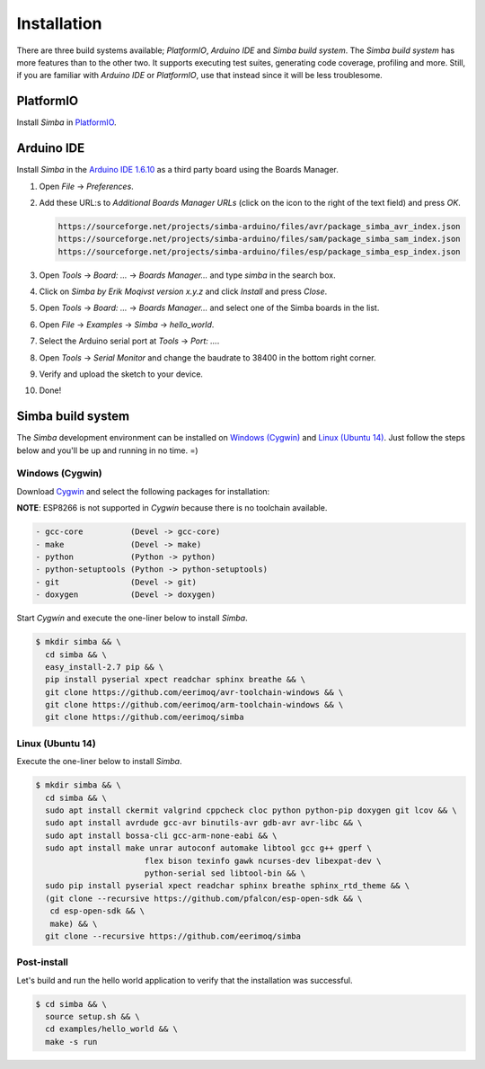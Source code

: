 Installation
============

There are three build systems available; `PlatformIO`, `Arduino IDE`
and `Simba build system`. The `Simba build system` has more features
than to the other two. It supports executing test suites, generating
code coverage, profiling and more. Still, if you are familiar with
`Arduino IDE` or `PlatformIO`, use that instead since it will be less
troublesome.

|platformio| PlatformIO
-----------------------

Install `Simba` in `PlatformIO`_.

|arduino| Arduino IDE
---------------------

Install `Simba` in the `Arduino IDE 1.6.10`_ as a third party board using the
Boards Manager.

1. Open `File` -> `Preferences`.

2. Add these URL:s to `Additional Boards Manager URLs` (click on the
   icon to the right of the text field) and press `OK`.

   .. code-block:: text

      https://sourceforge.net/projects/simba-arduino/files/avr/package_simba_avr_index.json
      https://sourceforge.net/projects/simba-arduino/files/sam/package_simba_sam_index.json
      https://sourceforge.net/projects/simba-arduino/files/esp/package_simba_esp_index.json

3. Open `Tools` -> `Board: ...` -> `Boards Manager...` and type
   `simba` in the search box.

4. Click on `Simba by Erik Moqivst version x.y.z` and click
   `Install` and press `Close`.

5. Open `Tools` -> `Board: ...` -> `Boards Manager...` and
   select one of the Simba boards in the list.

6. Open `File` -> `Examples` -> `Simba` -> `hello_world`.

7. Select the Arduino serial port at `Tools` -> `Port: ...`.

8. Open `Tools` -> `Serial Monitor` and change the baudrate to
   38400 in the bottom right corner.

9. Verify and upload the sketch to your device.

10. Done!

|simba| Simba build system
--------------------------

The `Simba` development environment can be installed on `Windows
(Cygwin)`_ and `Linux (Ubuntu 14)`_. Just follow the steps below and
you'll be up and running in no time. =)

Windows (Cygwin)
^^^^^^^^^^^^^^^^

Download `Cygwin`_ and select the following packages for installation:

**NOTE**: ESP8266 is not supported in `Cygwin` because there is no toolchain available.

.. code-block:: text

   - gcc-core          (Devel -> gcc-core)
   - make              (Devel -> make)
   - python            (Python -> python)
   - python-setuptools (Python -> python-setuptools)
   - git               (Devel -> git)
   - doxygen           (Devel -> doxygen)

Start `Cygwin` and execute the one-liner below to install `Simba`.

.. code-block:: text

   $ mkdir simba && \
     cd simba && \
     easy_install-2.7 pip && \
     pip install pyserial xpect readchar sphinx breathe && \
     git clone https://github.com/eerimoq/avr-toolchain-windows && \
     git clone https://github.com/eerimoq/arm-toolchain-windows && \
     git clone https://github.com/eerimoq/simba

Linux (Ubuntu 14)
^^^^^^^^^^^^^^^^^

Execute the one-liner below to install `Simba`.

.. code-block:: text

   $ mkdir simba && \
     cd simba && \
     sudo apt install ckermit valgrind cppcheck cloc python python-pip doxygen git lcov && \
     sudo apt install avrdude gcc-avr binutils-avr gdb-avr avr-libc && \
     sudo apt install bossa-cli gcc-arm-none-eabi && \
     sudo apt install make unrar autoconf automake libtool gcc g++ gperf \
                          flex bison texinfo gawk ncurses-dev libexpat-dev \
                          python-serial sed libtool-bin && \
     sudo pip install pyserial xpect readchar sphinx breathe sphinx_rtd_theme && \
     (git clone --recursive https://github.com/pfalcon/esp-open-sdk && \
      cd esp-open-sdk && \
      make) && \
     git clone --recursive https://github.com/eerimoq/simba

Post-install
^^^^^^^^^^^^

Let's build and run the hello world application to verify that the
installation was successful.

.. code-block:: text

   $ cd simba && \
     source setup.sh && \
     cd examples/hello_world && \
     make -s run

.. _Cygwin: https://cygwin.com/setup-x86.exe
.. _PlatformIO: http://platformio.org
.. _Arduino IDE 1.6.10: https://www.arduino.cc/en/Main/Software

.. |arduino| image:: images/Arduino_Logo.png
             :width: 40 px
.. _arduino: http://arduino.cc

.. |platformio| image:: images/platformio-logo.png
                :width: 40 px
.. _platformio: http://platformio.org

.. |simba| image:: images/logo.jpg
                :width: 80 px
.. _simba: http://github.com/eerimoq/simba
